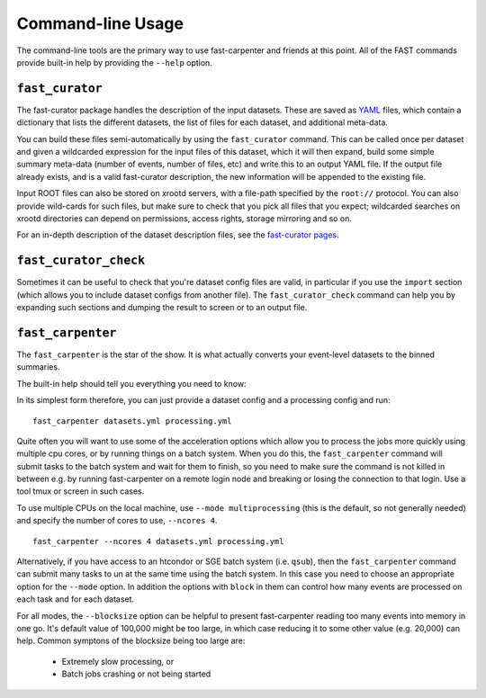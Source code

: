 .. _ref-cli:

Command-line Usage
==================
The command-line tools are the primary way to use fast-carpenter and friends at this point.
All of the FAST commands provide built-in help by providing the ``--help`` option.

.. _ref-cli_fast_curator:

``fast_curator``
----------------
The fast-curator package handles the description of the input datasets.
These are saved as `YAML <https://en.wikipedia.org/wiki/YAML>`_ files, which contain a dictionary that lists the different datasets, the list of files for each dataset, and additional meta-data.

You can build these files semi-automatically by using the ``fast_curator`` command.
This can be called once per dataset and given a wildcarded expression for the input files of this dataset, which it will then expand, build some simple summary meta-data (number of events, number of files, etc) and write this to an output YAML file.
If the output file already exists, and is a valid fast-curator description, the new information will be appended to the existing file.

Input ROOT files can also be stored on xrootd servers, with a file-path specified by the ``root://`` protocol.  
You can also provide wild-cards for such files, but make sure to check that you pick all files that you expect; wildcarded searches on xrootd directories can depend on permissions, access rights, storage mirroring and so on.

For an in-depth description of the dataset description files, see the `fast-curator pages <https://gitlab.cern.ch/fast-hep/public/fast-curator>`_.

.. command-output:: fast_curator --help


.. _ref-cli_fast_curator_check:

``fast_curator_check``
----------------------
Sometimes it can be useful to check that you're dataset config files are valid, in particular if you use the ``import`` section (which allows you to include dataset configs from another file).
The ``fast_curator_check`` command can help you by expanding such sections and dumping the result to screen or to an output file.

.. command-output:: fast_curator_check --help


.. _ref-cli_fast_carpenter:

``fast_carpenter``
------------------
The ``fast_carpenter`` is the star of the show. 
It is what actually converts your event-level datasets to the binned summaries.

The built-in help should tell you everything you need to know:

.. command-output:: fast_carpenter --help

In its simplest form therefore, you can just provide a dataset config and a processing config and run:
::

    fast_carpenter datasets.yml processing.yml

Quite often you will want to use some of the acceleration options which allow you to process the jobs more quickly using multiple cpu cores, or by running things on a batch system.
When you do this, the ``fast_carpenter`` command will submit tasks to the batch system and wait for them to finish, so you need to make sure the command is not killed in between e.g. by running fast-carpenter on a remote login node and breaking or losing the connection to that login.  Use a tool tmux or screen in such cases.

To use multiple CPUs on the local machine, use ``--mode multiprocessing`` (this is the default, so not generally needed) and specify the number of cores to use, ``--ncores 4``.
::

    fast_carpenter --ncores 4 datasets.yml processing.yml

Alternatively, if you have access to an htcondor or SGE batch system (i.e. ``qsub``), then the ``fast_carpenter`` command can submit many tasks to un at the same time using the batch system.
In this case you need to choose an appropriate option for the ``--mode`` option.  In addition the options with ``block`` in them can control how many events are processed on each task and for each dataset.

For all modes,  the ``--blocksize`` option can be helpful to present fast-carpenter reading too many events into memory in one go.
It's default value of 100,000 might be too large, in which case reducing it to some other value (e.g. 20,000) can help.
Common symptons of the blocksize being too large are:

 * Extremely slow processing, or
 * Batch jobs crashing or not being started
